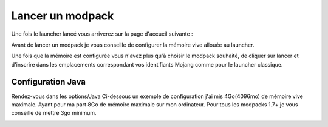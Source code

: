 Lancer un modpack
+++++++++++++++++

Une fois le launcher lancé vous arriverez sur la page d'accueil suivante :

.. image:: http://i.imgur.com/gHVJOw0.png
   :align: center
   
   
Avant de lancer un modpack je vous conseille de configurer la mémoire vive allouée au launcher.

Une fois que la mémoire est configurée vous n'avez plus qu'à choisir le modpack souhaité, de cliquer sur lancer et d'inscrire dans les emplacements correspondant vos identifiants Mojang comme pour le launcher classique.


Configuration Java
==================

Rendez-vous dans les options/Java
Ci-dessous un exemple de configuration j'ai mis 4Go(4096mo) de mémoire vive maximale. Ayant pour ma part 8Go de mémoire maximale sur mon ordinateur.
Pour tous les modpacks 1.7+ je vous conseille de mettre 3go minimum.

.. image:: http://i.imgur.com/i8QkCWI.png
   :align: center

